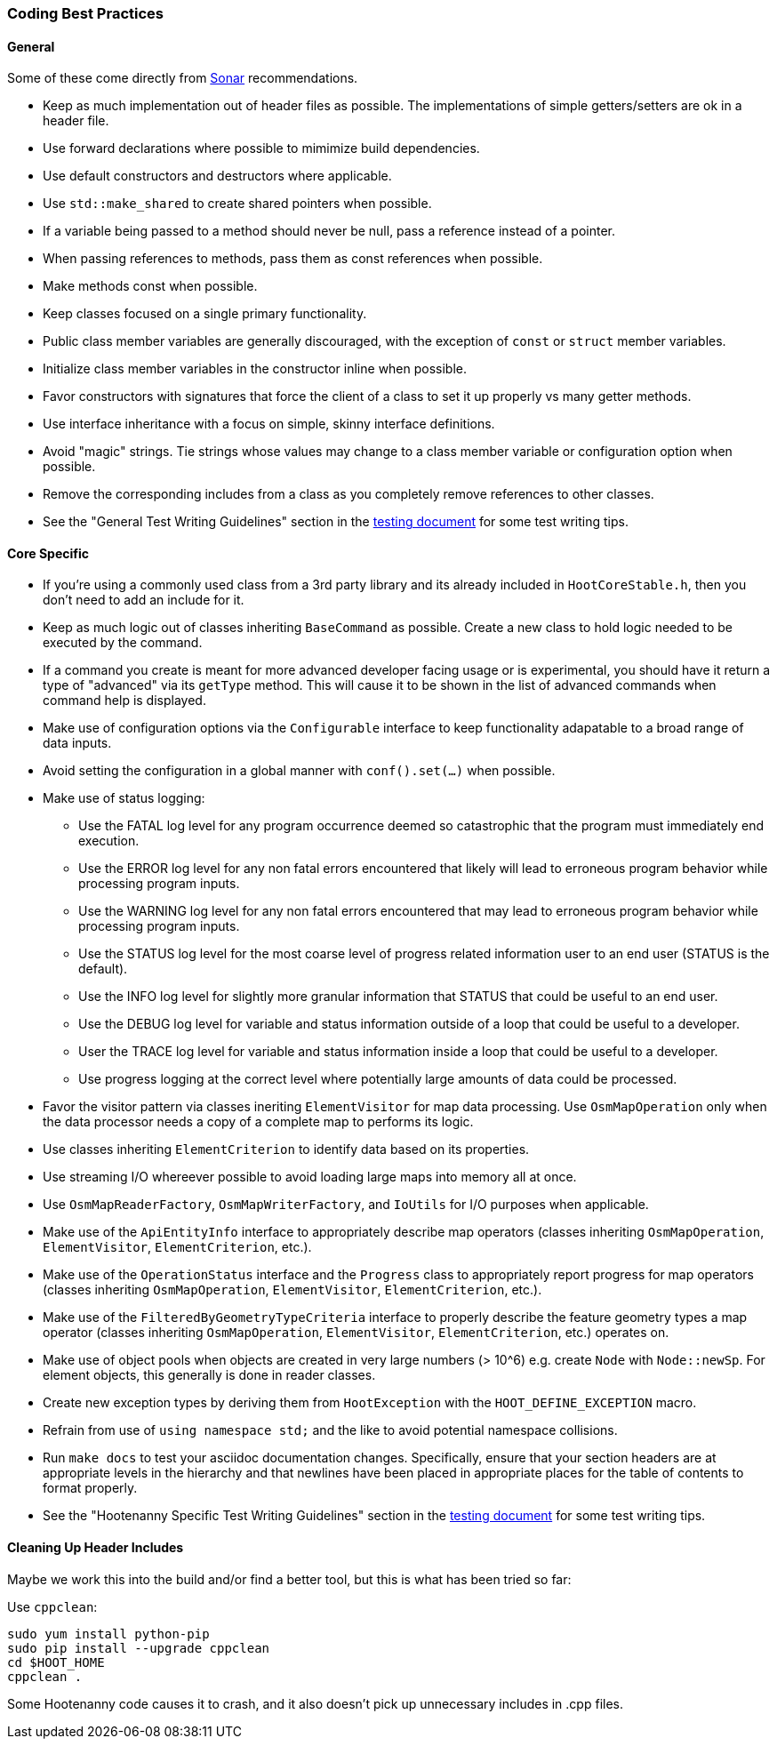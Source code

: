 
=== Coding Best Practices

==== General

Some of these come directly from https://sonarcloud.io/dashboard?id=hoot[Sonar] recommendations.

* Keep as much implementation out of header files as possible. The implementations of simple 
getters/setters are ok in a header file.
* Use forward declarations where possible to mimimize build dependencies.
* Use default constructors and destructors where applicable.
* Use `std::make_shared` to create shared pointers when possible.
* If a variable being passed to a method should never be null, pass a reference instead of a 
pointer.
* When passing references to methods, pass them as const references when possible.
* Make methods const when possible.
* Keep classes focused on a single primary functionality.
* Public class member variables are generally discouraged, with the exception of `const` or 
`struct` member variables.
* Initialize class member variables in the constructor inline when possible.
* Favor constructors with signatures that force the client of a class to set it up properly vs many 
getter methods.
* Use interface inheritance with a focus on simple, skinny interface definitions.
* Avoid "magic" strings. Tie strings whose values may change to a class member variable or 
configuration option when possible.
* Remove the corresponding includes from a class as you completely remove references to other 
classes.
* See the "General Test Writing Guidelines" section in the 
https://github.com/ngageoint/hootenanny/blob/master/docs/developer/HootenannyTests.asciidoc[testing document] 
for some test writing tips.

==== Core Specific

* If you're using a commonly used class from a 3rd party library and its already included in 
`HootCoreStable.h`, then you don't need to add an include for it.
* Keep as much logic out of classes inheriting `BaseCommand` as possible. Create a new class to hold
logic needed to be executed by the command.
* If a command you create is meant for more advanced developer facing usage or is experimental, you
should have it return a type of "advanced" via its `getType` method. This will cause it to be shown
in the list of advanced commands when command help is displayed.
* Make use of configuration options via the `Configurable` interface to keep functionality 
adapatable to a broad range of data inputs.
* Avoid setting the configuration in a global manner with `conf().set(...)` when possible.
* Make use of status logging:
** Use the FATAL log level for any program occurrence deemed so catastrophic that the program must
immediately end execution.
** Use the ERROR log level for any non fatal errors encountered that likely will lead to erroneous 
program behavior while processing program inputs.
** Use the WARNING log level for any non fatal errors encountered that may lead to erroneous 
program behavior while processing program inputs.
** Use the STATUS log level for the most coarse level of progress related information user to an end 
user (STATUS is the default). 
** Use the INFO log level for slightly more granular information that STATUS that could be useful to 
an end user.
** Use the DEBUG log level for variable and status information outside of a loop that could be 
useful to a developer.
** User the TRACE log level for variable and status information inside a loop that could be useful 
to a developer. 
** Use progress logging at the correct level where potentially large amounts of data could be 
processed.
* Favor the visitor pattern via classes ineriting `ElementVisitor` for map data processing. Use 
`OsmMapOperation` only when the data processor needs a copy of a complete map to performs its logic.
* Use classes inheriting `ElementCriterion` to identify data based on its properties.
* Use streaming I/O whereever possible to avoid loading large maps into memory all at once.
* Use `OsmMapReaderFactory`, `OsmMapWriterFactory`, and `IoUtils` for I/O purposes when applicable.
* Make use of the `ApiEntityInfo` interface to appropriately describe map operators (classes 
inheriting `OsmMapOperation`, `ElementVisitor`, `ElementCriterion`, etc.).
* Make use of the `OperationStatus` interface and the `Progress` class to appropriately report 
progress for map operators (classes inheriting `OsmMapOperation`, `ElementVisitor`, 
`ElementCriterion`, etc.).
* Make use of the `FilteredByGeometryTypeCriteria` interface to properly describe the feature 
geometry types a map operator (classes inheriting `OsmMapOperation`, `ElementVisitor`, 
`ElementCriterion`, etc.) operates on.
* Make use of object pools when objects are created in very large numbers (> 10^6) e.g. create 
`Node` with `Node::newSp`. For element objects, this generally is done in reader classes.
* Create new exception types by deriving them from `HootException` with the `HOOT_DEFINE_EXCEPTION` 
macro.
* Refrain from use of `using namespace std;` and the like to avoid potential namespace collisions.
* Run `make docs` to test your asciidoc documentation changes. Specifically, ensure that your 
section headers are at appropriate levels in the hierarchy and that newlines have been placed in 
appropriate places for the table of contents to format properly.
* See the "Hootenanny Specific Test Writing Guidelines" section in the 
https://github.com/ngageoint/hootenanny/blob/master/docs/developer/HootenannyTests.asciidoc[testing document] 
for some test writing tips.

==== Cleaning Up Header Includes

Maybe we work this into the build and/or find a better tool, but this is what has been tried so far:

Use `cppclean`:
-----
sudo yum install python-pip
sudo pip install --upgrade cppclean
cd $HOOT_HOME
cppclean .
-----

Some Hootenanny code causes it to crash, and it also doesn't pick up unnecessary includes in .cpp 
files.

